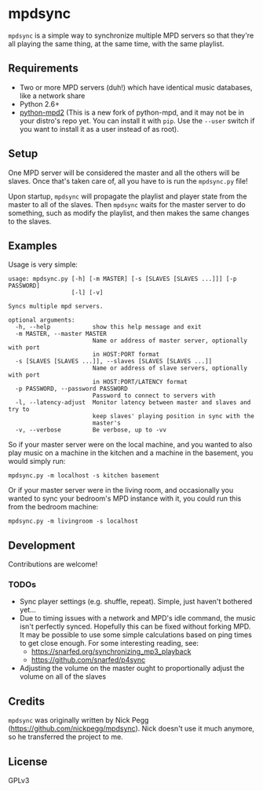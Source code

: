 * mpdsync

=mpdsync= is a simple way to synchronize multiple MPD servers so that they're all playing the same thing, at the same time, with the same playlist.

** Requirements

+ Two or more MPD servers (duh!) which have identical music databases, like a network share
+ Python 2.6+
+ [[https://pypi.python.org/pypi/python-mpd2][python-mpd2]] (This is a new fork of python-mpd, and it may not be in your distro's repo yet.  You can install it with =pip=.  Use the =--user= switch if you want to install it as a user instead of as root).

** Setup

One MPD server will be considered the master and all the others will be slaves.  Once that's taken care of, all you have to is run the =mpdsync.py= file!

Upon startup, =mpdsync= will propagate the playlist and player state from the master to all of the slaves. Then =mpdsync= waits for the master server to do something, such as modify the playlist, and then makes the same changes to the slaves.

** Examples

Usage is very simple:

#+BEGIN_SRC
usage: mpdsync.py [-h] [-m MASTER] [-s [SLAVES [SLAVES ...]]] [-p PASSWORD]
                  [-l] [-v]

Syncs multiple mpd servers.

optional arguments:
  -h, --help            show this help message and exit
  -m MASTER, --master MASTER
                        Name or address of master server, optionally with port
                        in HOST:PORT format
  -s [SLAVES [SLAVES ...]], --slaves [SLAVES [SLAVES ...]]
                        Name or address of slave servers, optionally with port
                        in HOST:PORT/LATENCY format
  -p PASSWORD, --password PASSWORD
                        Password to connect to servers with
  -l, --latency-adjust  Monitor latency between master and slaves and try to
                        keep slaves' playing position in sync with the
                        master's
  -v, --verbose         Be verbose, up to -vv
#+END_SRC

So if your master server were on the local machine, and you wanted to also play music on a machine in the kitchen and a machine in the basement, you would simply run:

=mpdsync.py -m localhost -s kitchen basement=

Or if your master server were in the living room, and occasionally you wanted to sync your bedroom's MPD instance with it, you could run this from the bedroom machine:

=mpdsync.py -m livingroom -s localhost=

** Development

Contributions are welcome!
                        
*** TODOs

+ Sync player settings (e.g. shuffle, repeat).  Simple, just haven't bothered yet...
+ Due to timing issues with a network and MPD's idle command, the music isn't perfectly synced. Hopefully this can be fixed without forking MPD.  It may be possible to use some simple calculations based on ping times to get close enough. For some interesting reading, see:
    - https://snarfed.org/synchronizing_mp3_playback
    - https://github.com/snarfed/p4sync
+ Adjusting the volume on the master ought to proportionally adjust the volume on all of the slaves

** Credits

=mpdsync= was originally written by Nick Pegg (https://github.com/nickpegg/mpdsync).  Nick doesn't use it much anymore, so he transferred the project to me.

** License

GPLv3
